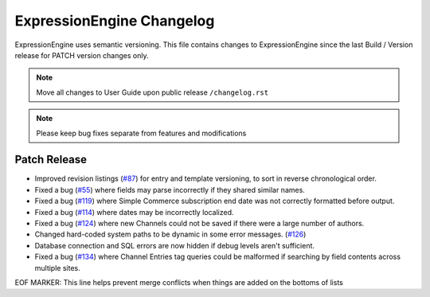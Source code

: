 ##########################
ExpressionEngine Changelog
##########################

ExpressionEngine uses semantic versioning. This file contains changes to ExpressionEngine since the last Build / Version release for PATCH version changes only.

.. note:: Move all changes to User Guide upon public release ``/changelog.rst``

.. note:: Please keep bug fixes separate from features and modifications


*************
Patch Release
*************

.. Bullet list below, e.g.
   - Added <new feature>
   - Fixed Bug (#<issue number>) where <bug behavior>.

- Improved revision listings (`#87 <https://github.com/ExpressionEngine/ExpressionEngine/pull/87>`__) for entry and template versioning, to sort in reverse chronological order.
- Fixed a bug (`#55 <https://github.com/ExpressionEngine/ExpressionEngine/issues/55>`__) where fields may parse incorrectly if they shared similar names.
- Fixed a bug (`#119 <https://github.com/ExpressionEngine/ExpressionEngine/issues/119>`__) where Simple Commerce subscription end date was not correctly formatted before output.
- Fixed a bug (`#114 <https://github.com/ExpressionEngine/ExpressionEngine/issues/114>`__) where dates may be incorrectly localized.
- Fixed a bug (`#124 <https://github.com/ExpressionEngine/ExpressionEngine/issues/124>`__) where new Channels could not be saved if there were a large number of authors.
- Changed hard-coded system paths to be dynamic in some error messages. (`#126 <https://github.com/ExpressionEngine/ExpressionEngine/pull/126>`__)
- Database connection and SQL errors are now hidden if debug levels aren't sufficient.
- Fixed a bug (`#134 <https://github.com/ExpressionEngine/ExpressionEngine/issues/134>`__) where Channel Entries tag queries could be malformed if searching by field contents across multiple sites.

EOF MARKER: This line helps prevent merge conflicts when things are
added on the bottoms of lists
